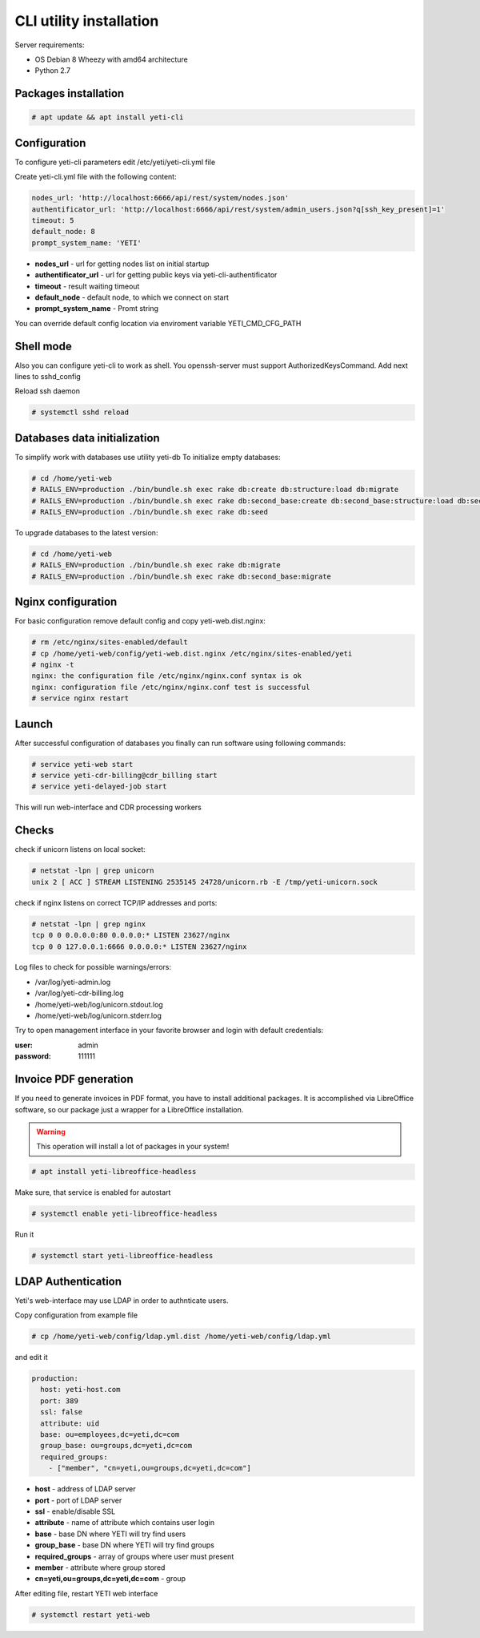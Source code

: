 .. :maxdepth: 2


==========================
CLI utility installation
==========================

Server requirements:

- OS Debian 8 Wheezy with amd64 architecture
- Python 2.7

Packages installation
---------------------

.. code-block:: console

    # apt update && apt install yeti-cli

Configuration
----------------------------------

To configure yeti-cli parameters edit /etc/yeti/yeti-cli.yml file

Create yeti-cli.yml file with the following content:

.. code-block:: yaml

    nodes_url: 'http://localhost:6666/api/rest/system/nodes.json'
    authentificator_url: 'http://localhost:6666/api/rest/system/admin_users.json?q[ssh_key_present]=1'
    timeout: 5
    default_node: 8
    prompt_system_name: 'YETI'


* **nodes_url** - url for getting nodes list on initial startup
* **authentificator_url** - url for getting public keys via yeti-cli-authentificator
* **timeout** - result waiting timeout
* **default_node** - default node, to which we connect on start
* **prompt_system_name** - Promt string

You can override default config location via enviroment variable YETI_CMD_CFG_PATH

Shell mode
-------------

Also you can configure yeti-cli to work as shell.
You openssh-server must support AuthorizedKeysCommand.
Add next lines to sshd_config

.. code-block::yaml

    AuthorizedKeysCommand /usr/sbin/yeti-cli-authentificator
    AuthorizedKeysCommandUser console
    PermitUserEnvironment yes


Reload ssh daemon 

.. code-block:: console

    # systemctl sshd reload


Databases data initialization
-----------------------------

To simplify work with databases use utility yeti-db
To initialize empty databases:

.. code-block:: console

    # cd /home/yeti-web 
    # RAILS_ENV=production ./bin/bundle.sh exec rake db:create db:structure:load db:migrate
    # RAILS_ENV=production ./bin/bundle.sh exec rake db:second_base:create db:second_base:structure:load db:second_base:migrate
    # RAILS_ENV=production ./bin/bundle.sh exec rake db:seed
 
    
To upgrade databases to the latest version:

.. code-block:: console

    # cd /home/yeti-web 
    # RAILS_ENV=production ./bin/bundle.sh exec rake db:migrate
    # RAILS_ENV=production ./bin/bundle.sh exec rake db:second_base:migrate
    
    
Nginx configuration
-------------------

For basic configuration remove default config and copy yeti-web.dist.nginx:

.. code-block:: console

    # rm /etc/nginx/sites-enabled/default
    # cp /home/yeti-web/config/yeti-web.dist.nginx /etc/nginx/sites-enabled/yeti
    # nginx -t
    nginx: the configuration file /etc/nginx/nginx.conf syntax is ok
    nginx: configuration file /etc/nginx/nginx.conf test is successful
    # service nginx restart
    

Launch
------

After successful configuration of databases you finally can run software using following commands:

.. code-block:: console

    # service yeti-web start 
    # service yeti-cdr-billing@cdr_billing start
    # service yeti-delayed-job start

This will run web-interface and CDR processing workers

Checks
------

check if unicorn listens on local socket:

.. code-block:: console

    # netstat -lpn | grep unicorn
    unix 2 [ ACC ] STREAM LISTENING 2535145 24728/unicorn.rb -E /tmp/yeti-unicorn.sock

check if nginx listens on correct TCP/IP addresses and ports:

.. code-block:: console

    # netstat -lpn | grep nginx
    tcp 0 0 0.0.0.0:80 0.0.0.0:* LISTEN 23627/nginx
    tcp 0 0 127.0.0.1:6666 0.0.0.0:* LISTEN 23627/nginx

Log files to check for possible warnings/errors:

- /var/log/yeti-admin.log
- /var/log/yeti-cdr-billing.log
- /home/yeti-web/log/unicorn.stdout.log
- /home/yeti-web/log/unicorn.stderr.log

Try to open management interface in your favorite browser and login with default credentials:

:user: admin
:password: 111111


Invoice PDF generation
----------------------

If you need to generate invoices in PDF format, you have to install additional packages. 
It is accomplished via LibreOffice software, so our package just a wrapper for a LibreOffice installation.

.. warning::
    This operation will install a lot of packages in your system!

.. code-block:: console

    # apt install yeti-libreoffice-headless

Make sure, that service is enabled for autostart

.. code-block:: console

    # systemctl enable yeti-libreoffice-headless

Run it

.. code-block:: console

    # systemctl start yeti-libreoffice-headless


LDAP Authentication
-------------------
Yeti's web-interface may use LDAP in order to authnticate users.

Copy configuration from example file

.. code-block:: console

    # cp /home/yeti-web/config/ldap.yml.dist /home/yeti-web/config/ldap.yml

and edit it

.. code-block:: console

    production:
      host: yeti-host.com
      port: 389 
      ssl: false
      attribute: uid
      base: ou=employees,dc=yeti,dc=com
      group_base: ou=groups,dc=yeti,dc=com
      required_groups:
        - ["member", "cn=yeti,ou=groups,dc=yeti,dc=com"]
    
* **host** - address of LDAP server
* **port** - port of LDAP server
* **ssl** - enable/disable SSL
* **attribute** - name of attribute which contains user login
* **base** - base DN where YETI will try find users
* **group_base** - base DN where YETI will try find groups
* **required_groups** - array of groups where user must present
* **member** - attribute where group stored
* **cn=yeti,ou=groups,dc=yeti,dc=com** - group


After editing file, restart YETI web interface

.. code-block:: console

    # systemctl restart yeti-web

